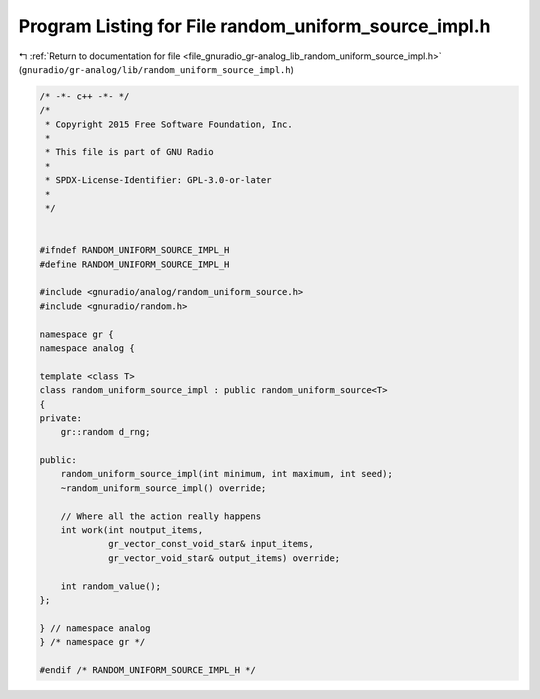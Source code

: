 
.. _program_listing_file_gnuradio_gr-analog_lib_random_uniform_source_impl.h:

Program Listing for File random_uniform_source_impl.h
=====================================================

|exhale_lsh| :ref:`Return to documentation for file <file_gnuradio_gr-analog_lib_random_uniform_source_impl.h>` (``gnuradio/gr-analog/lib/random_uniform_source_impl.h``)

.. |exhale_lsh| unicode:: U+021B0 .. UPWARDS ARROW WITH TIP LEFTWARDS

.. code-block:: cpp

   /* -*- c++ -*- */
   /*
    * Copyright 2015 Free Software Foundation, Inc.
    *
    * This file is part of GNU Radio
    *
    * SPDX-License-Identifier: GPL-3.0-or-later
    *
    */
   
   
   #ifndef RANDOM_UNIFORM_SOURCE_IMPL_H
   #define RANDOM_UNIFORM_SOURCE_IMPL_H
   
   #include <gnuradio/analog/random_uniform_source.h>
   #include <gnuradio/random.h>
   
   namespace gr {
   namespace analog {
   
   template <class T>
   class random_uniform_source_impl : public random_uniform_source<T>
   {
   private:
       gr::random d_rng;
   
   public:
       random_uniform_source_impl(int minimum, int maximum, int seed);
       ~random_uniform_source_impl() override;
   
       // Where all the action really happens
       int work(int noutput_items,
                gr_vector_const_void_star& input_items,
                gr_vector_void_star& output_items) override;
   
       int random_value();
   };
   
   } // namespace analog
   } /* namespace gr */
   
   #endif /* RANDOM_UNIFORM_SOURCE_IMPL_H */
